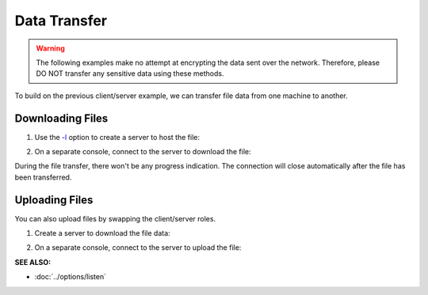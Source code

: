 =============
Data Transfer
=============
.. warning::
   The following examples make no attempt at encrypting the data sent over the network.
   Therefore, please DO NOT transfer any sensitive data using these methods.

To build on the previous client/server example, we can
transfer file data from one machine to another.

Downloading Files
=================

1. Use the `-l <https://pync.readthedocs.io/en/latest/options/listen.html>`_
   option to create a server to host the file:

.. tab:: Unix

   .. code-block:: sh

      pync -l localhost 8000 < file.in

.. tab:: Windows

   .. code-block:: sh
      
      py -m pync -l localhost 8000 < file.in

.. tab:: Python

   .. code-block:: python

      # server.py
      from pync import pync

      # Be sure to open files in binary mode
      # for the pync function.
      with open('file.in', 'rb') as f:
          pync('-l localhost 8000', stdin=f)

2. On a separate console, connect to the server to
   download the file:

.. tab:: Unix

   .. code-block:: sh

      pync localhost 8000 > file.out

.. tab:: Windows

   .. code-block:: sh

      py -m pync localhost 8000 > file.out

.. tab:: Python

   .. code-block:: python

      # client.py
      from pync import pync

      # Be sure to open files in binary mode
      # for the pync function.
      with open('file.out', 'wb') as f:
          pync('localhost 8000', stdout=f)

During the file transfer, there won't be any progress
indication. The connection will close automatically after
the file has been transferred.

Uploading Files
===============

You can also upload files by swapping the client/server roles.

1. Create a server to download the file data:

.. tab:: Unix

   .. code-block:: sh

      pync -l localhost 8000 > file.out

.. tab:: Windows

   .. code-block:: sh

      py -m pync -l localhost 8000 > file.out

.. tab:: Python

   .. code-block:: python

      # server.py
      from pync import pync

      # Be sure to open files in binary mode
      # for the pync function.
      with open('file.out', 'wb') as f:
          pync('-l localhost 8000', stdout=f)

2. On a separate console, connect to the server to upload the file:

.. tab:: Unix

   .. code-block:: sh

      pync localhost 8000 < file.in

.. tab:: Windows

   .. code-block:: sh

      py -m pync localhost 8000 < file.in

.. tab:: Python

   .. code-block:: python

      # client.py
      from pync import pync

      # Be sure to open files in binary mode
      # for the pync function.
      with open('file.in', 'rb') as f:
          pync('localhost 8000', stdin=f)

.. raw:: html

   <br>
   <hr>

:SEE ALSO:

* :doc:`../options/listen`


